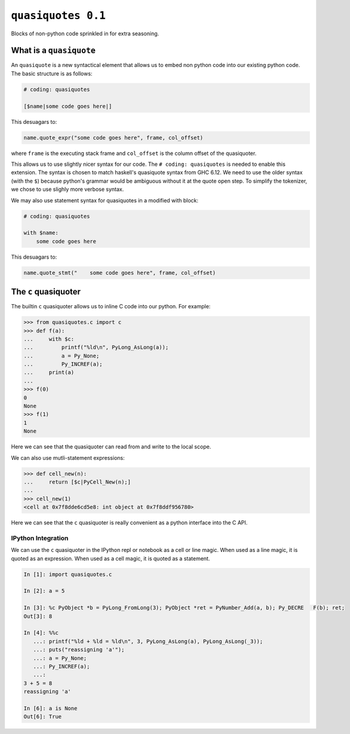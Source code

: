 =====================
 ``quasiquotes 0.1``
=====================

Blocks of non-python code sprinkled in for extra seasoning.


What is a ``quasiquote``
========================

An ``quasiquote`` is a new syntactical element that allows us to embed non
python code into our existing python code. The basic structure is as follows:


.. code-block:: python


   # coding: quasiquotes

   [$name|some code goes here|]


This desuagars to:

.. code-block:: python

   name.quote_expr("some code goes here", frame, col_offset)

where ``frame`` is the executing stack frame and ``col_offset`` is the column
offset of the quasiquoter.

This allows us to use slightly nicer syntax for our code.
The ``# coding: quasiquotes`` is needed to enable this extension.
The syntax is chosen to match haskell's quasiquote syntax from GHC 6.12. We need
to use the older syntax (with the ``$``) because python's grammar would be
ambiguous without it at the quote open step. To simplify the tokenizer, we chose
to use slighly more verbose syntax.

We may also use statement syntax for quasiquotes in a modified with block:

.. code-block:: python

   # coding: quasiquotes

   with $name:
       some code goes here

This desuagars to:

.. code-block:: python

   name.quote_stmt("    some code goes here", frame, col_offset)



The ``c`` quasiquoter
=====================

The builtin ``c`` quasiquoter allows us to inline C code into our python.
For example:

.. code-block:: python

   >>> from quasiquotes.c import c
   >>> def f(a):
   ...     with $c:
   ...         printf("%ld\n", PyLong_AsLong(a));
   ...         a = Py_None;
   ...         Py_INCREF(a);
   ...     print(a)
   ...
   >>> f(0)
   0
   None
   >>> f(1)
   1
   None


Here we can see that the quasiquoter can read from and write to the local
scope.


We can also use mutli-statement expressions:

.. code-block:: python

   >>> def cell_new(n):
   ...     return [$c|PyCell_New(n);]
   ...
   >>> cell_new(1)
   <cell at 0x7f8dde6cd5e8: int object at 0x7f8ddf956780>


Here we can see that the ``c`` quasiquoter is really convenient as a python
interface into the C API.


IPython Integration
-------------------

We can use the ``c`` quasiquoter in the IPython repl or notebook as a cell or
line magic. When used as a line magic, it is quoted as an expression. When used
as a cell magic, it is quoted as a statement.


.. code-block:: python

   In [1]: import quasiquotes.c

   In [2]: a = 5

   In [3]: %c PyObject *b = PyLong_FromLong(3); PyObject *ret = PyNumber_Add(a, b); Py_DECRE   F(b); ret;
   Out[3]: 8

   In [4]: %%c
      ...: printf("%ld + %ld = %ld\n", 3, PyLong_AsLong(a), PyLong_AsLong(_3));
      ...: puts("reassigning 'a'");
      ...: a = Py_None;
      ...: Py_INCREF(a);
      ...:
   3 + 5 = 8
   reassigning 'a'

   In [6]: a is None
   Out[6]: True
